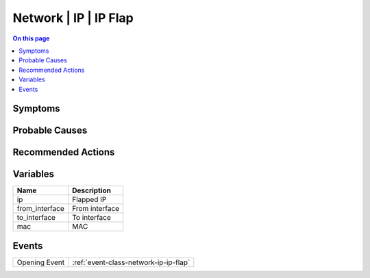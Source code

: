 .. _alarm-class-network-ip-ip-flap:

======================
Network | IP | IP Flap
======================
.. contents:: On this page
    :local:
    :backlinks: none
    :depth: 1
    :class: singlecol

Symptoms
--------
.. todo::
    Describe Network | IP | IP Flap symptoms

Probable Causes
---------------
.. todo::
    Describe Network | IP | IP Flap probable causes

Recommended Actions
-------------------
.. todo::
    Describe Network | IP | IP Flap recommended actions

Variables
----------
==================== ==================================================
Name                 Description
==================== ==================================================
ip                   Flapped IP
from_interface       From interface
to_interface         To interface
mac                  MAC
==================== ==================================================

Events
------
============= ======================================================================
Opening Event :ref:`event-class-network-ip-ip-flap`
============= ======================================================================
